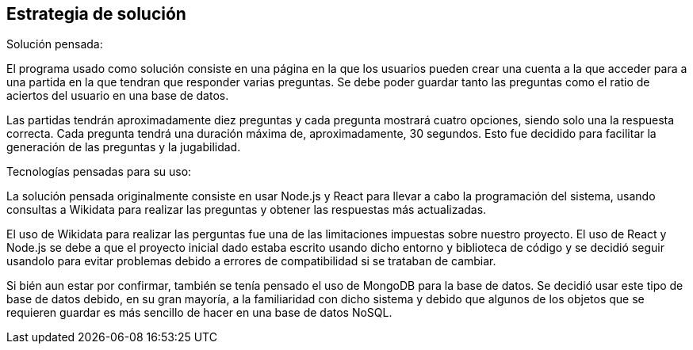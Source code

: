 ifndef::imagesdir[:imagesdir: ../images]

[[section-solution-strategy]]
== Estrategia de solución



.Solución pensada:

El programa usado como solución consiste en una página en la que los usuarios pueden crear una cuenta a la que 
acceder para a una partida en la que tendran que responder varias preguntas. Se debe poder guardar tanto las preguntas como
el ratio de aciertos del usuario en una base de datos.

Las partidas tendrán aproximadamente diez preguntas y cada pregunta mostrará cuatro opciones, siendo solo una
la respuesta correcta. Cada pregunta tendrá una duración máxima de, aproximadamente, 30 segundos. Esto fue decidido para 
facilitar la generación de las preguntas y la jugabilidad.

.Tecnologías pensadas para su uso:
La solución pensada originalmente consiste en usar Node.js y React para llevar a cabo la programación del 
sistema, usando consultas a Wikidata para realizar las preguntas y obtener las respuestas más actualizadas.

El uso de Wikidata para realizar las perguntas fue una de las limitaciones impuestas sobre nuestro proyecto. El uso de React y 
Node.js se debe a que el proyecto inicial dado estaba escrito usando dicho entorno y biblioteca de código y se decidió seguir usandolo
para evitar problemas debido a errores de compatibilidad si se trataban de cambiar.

Si bién aun estar por confirmar, también se tenía pensado el uso de MongoDB para la base de datos. Se decidió usar este tipo
de base de datos debido, en su gran mayoría, a la familiaridad con dicho sistema y debido que algunos de los objetos que se 
requieren guardar es más sencillo de hacer en una base de datos NoSQL.

